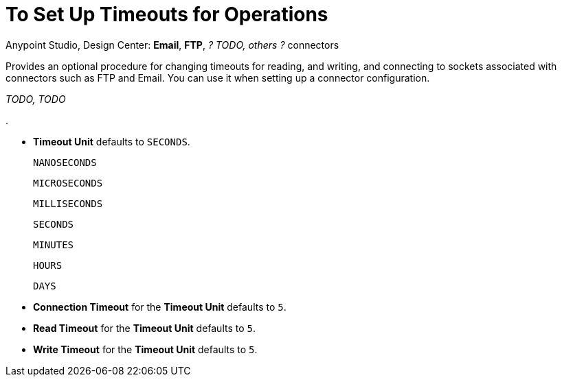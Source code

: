 = To Set Up Timeouts for Operations
:keywords: email, ftp, connector, configuration
:toc:
:toc-title:

toc::[]

Anypoint Studio, Design Center: *Email*, *FTP*, _? TODO, others ?_ connectors

Provides an optional procedure for changing timeouts for reading, and writing, and connecting to sockets associated with connectors such as FTP and Email. You can use it when setting up a connector configuration.

_TODO, TODO_

.

* *Timeout Unit* defaults to `SECONDS`.

    NANOSECONDS

    MICROSECONDS

    MILLISECONDS

    SECONDS

    MINUTES

    HOURS

    DAYS

* *Connection Timeout* for the *Timeout Unit* defaults to `5`.

* *Read Timeout* for the *Timeout Unit*  defaults to `5`.

* *Write Timeout* for the *Timeout Unit* defaults to `5`.
